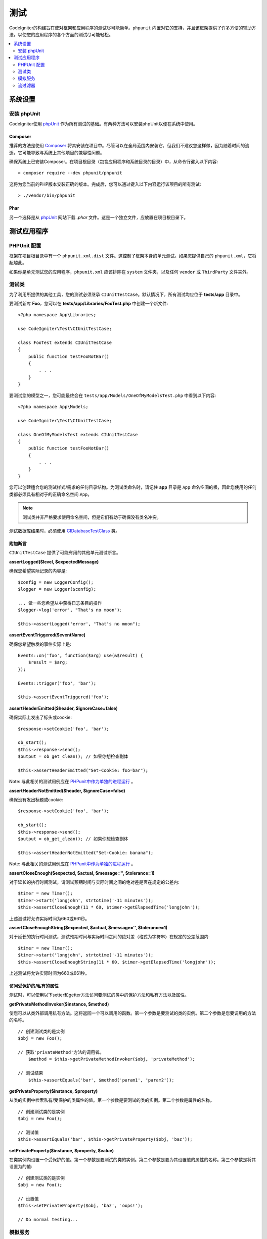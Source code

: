 #######
测试
#######

CodeIgniter的构建旨在使对框架和应用程序的测试尽可能简单。``phpunit`` 内置对它的支持，并且该框架提供了许多方便的辅助方法，以使您的应用程序的各个方面的测试尽可能轻松。

.. contents::
    :local:
    :depth: 2

*************
系统设置
*************

安装 phpUnit
==================

CodeIgniter使用 `phpUnit <https://phpunit.de/>`__ 作为所有测试的基础。有两种方法可以安装phpUnit以便在系统中使用。

Composer
----------

推荐的方法是使用 `Composer <https://getcomposer.org/>`_ 将其安装在项目中。尽管可以在全局范围内安装它，但我们不建议您这样做，因为随着时间的流逝，它可能导致与系统上其他项目的兼容性问题。

确保系统上已安装Composer。在项目根目录（包含应用程序和系统目录的目录）中，从命令行键入以下内容::

    > composer require --dev phpunit/phpunit

这将为您当前的PHP版本安装正确的版本。完成后，您可以通过键入以下内容运行该项目的所有测试::

    > ./vendor/bin/phpunit

Phar
-------

另一个选择是从 `phpUnit <https://phpunit.de/getting-started/phpunit-7.html>`_ 网站下载 `.phar` 文件。这是一个独立文件，应放置在项目根目录下。


************************
测试应用程序
************************

PHPUnit 配置
=====================

框架在项目根目录中有一个 ``phpunit.xml.dist`` 文件。这控制了框架本身的单元测试。如果您提供自己的 ``phpunit.xml``，它将超越此。

如果你是单元测试您的应用程序，``phpunit.xml`` 应该排除在 ``system`` 文件夹，以及任何 ``vendor`` 或 ``ThirdParty`` 文件夹外。

测试类
==============

为了利用所提供的其他工具，您的测试必须继承 ``CIUnitTestCase``。默认情况下，所有测试均应位于 **tests/app** 目录中。

要测试新库 **Foo**，您可以在 **tests/app/Libraries/FooTest.php** 中创建一个新文件::

    <?php namespace App\Libraries;

    use CodeIgniter\Test\CIUnitTestCase;

    class FooTest extends CIUnitTestCase
    {
        public function testFooNotBar()
        {
            . . .
        }
    }

要测试您的模型之一，您可能最终会在 ``tests/app/Models/OneOfMyModelsTest.php`` 中看到以下内容::

    <?php namespace App\Models;

    use CodeIgniter\Test\CIUnitTestCase;

    class OneOfMyModelsTest extends CIUnitTestCase
    {
        public function testFooNotBar()
        {
            . . .
        }
    }


您可以创建适合您的测试样式/需求的任何目录结构。为测试类命名时，请记住 **app** 目录是 ``App`` 命名空间的根，因此您使用的任何类都必须具有相对于的正确命名空间 ``App``。

.. note:: 测试类并非严格要求使用命名空间，但是它们有助于确保没有类名冲突。

测试数据库结果时，必须使用 `CIDatabaseTestClass <database.html>`_ 类。

附加断言
---------------------

``CIUnitTestCase`` 提供了可能有用的其他单元测试断言。

**assertLogged($level, $expectedMessage)**

确保您希望实际记录的内容是::

        $config = new LoggerConfig();
        $logger = new Logger($config);

        ... 做一些您希望从中获得日志条目的操作
        $logger->log('error', "That's no moon");

        $this->assertLogged('error', "That's no moon");

**assertEventTriggered($eventName)**

确保您希望触发的事件实际上是::

    Events::on('foo', function($arg) use(&$result) {
        $result = $arg;
    });

    Events::trigger('foo', 'bar');

    $this->assertEventTriggered('foo');

**assertHeaderEmitted($header, $ignoreCase=false)**

确保实际上发出了标头或cookie::

    $response->setCookie('foo', 'bar');

    ob_start();
    $this->response->send();
    $output = ob_get_clean(); // 如果你想检查副体

    $this->assertHeaderEmitted("Set-Cookie: foo=bar");

Note: 与此相关的测试用例应在 `PHPunit中作为单独的进程运行 <https://phpunit.readthedocs.io/en/7.4/annotations.html#runinseparateprocess>`_ 。

**assertHeaderNotEmitted($header, $ignoreCase=false)**

确保没有发出标题或cookie::

    $response->setCookie('foo', 'bar');

    ob_start();
    $this->response->send();
    $output = ob_get_clean(); // 如果你想检查副体

    $this->assertHeaderNotEmitted("Set-Cookie: banana");

Note: 与此相关的测试用例应在 `PHPunit中作为单独的进程运行 <https://phpunit.readthedocs.io/en/7.4/annotations.html#runinseparateprocess>`_ 。

**assertCloseEnough($expected, $actual, $message='', $tolerance=1)**

对于延长的执行时间测试，请测试预期时间与实际时间之间的绝对差是否在规定的公差内::

    $timer = new Timer();
    $timer->start('longjohn', strtotime('-11 minutes'));
    $this->assertCloseEnough(11 * 60, $timer->getElapsedTime('longjohn'));

上述测试将允许实际时间为660或661秒。

**assertCloseEnoughString($expected, $actual, $message='', $tolerance=1)**

对于延长的执行时间测试，测试预期时间与实际时间之间的绝对差（格式为字符串）在规定的公差范围内::

    $timer = new Timer();
    $timer->start('longjohn', strtotime('-11 minutes'));
    $this->assertCloseEnoughString(11 * 60, $timer->getElapsedTime('longjohn'));

上述测试将允许实际时间为660或661秒。


访问受保护的/私有的属性
--------------------------------------

测试时，可以使用以下setter和getter方法访问要测试的类中的保护方法和私有方法以及属性。

**getPrivateMethodInvoker($instance, $method)**

使您可以从类外部调用私有方法。这将返回一个可以调用的函数。第一个参数是要测试的类的实例。第二个参数是您要调用的方法的名称。

::

    // 创建测试类的是实例
    $obj = new Foo();

    // 获取'privateMethod'方法的调用者。
	$method = $this->getPrivateMethodInvoker($obj, 'privateMethod');

    // 测试结果
	$this->assertEquals('bar', $method('param1', 'param2'));

**getPrivateProperty($instance, $property)**

从类的实例中检索私有/受保护的类属性的值。第一个参数是要测试的类的实例。第二个参数是属性的名称。

::

    // 创建测试类的是实例
    $obj = new Foo();

    // 测试值
    $this->assertEquals('bar', $this->getPrivateProperty($obj, 'baz'));

**setPrivateProperty($instance, $property, $value)**

在类实例内设置一个受保护的值。第一个参数是要测试的类的实例。第二个参数是要为其设置值的属性的名称。第三个参数是将其设置为的值::

    // 创建测试类的是实例
    $obj = new Foo();

    // 设置值
    $this->setPrivateProperty($obj, 'baz', 'oops!');

    // Do normal testing...

模拟服务
================

您通常会发现您需要模拟 **app/Config/Services.php** 中定义的服务之一，以将测试限制为仅涉及代码，同时模拟服务的各种响应。在测试控制器和其他集成测试时尤其如此。该服务类提供了两个方法，使这个简单的： ``injectMock()``, 和 ``reset()``。

**injectMock()**

此方法允许您定义Services类将返回的确切实例。您可以使用它来设置服务的属性，使其以某种方式运行，或者将服务替换为模拟类。
::

    public function testSomething()
    {
        $curlrequest = $this->getMockBuilder('CodeIgniter\HTTP\CURLRequest')
                            ->setMethods(['request'])
                            ->getMock();
        Services::injectMock('curlrequest', $curlrequest);

        // Do normal testing here....
    }

第一个参数是您要替换的服务。该名称必须与Services类中的函数名称完全匹配。第二个参数是要替换为的实例。

**reset()**

从Services类中删除所有模拟的类，使其恢复到原始状态。


流过滤器
==============

**CITestStreamFilter** 提供了这些辅助方法的替代方法。

您可能需要测试难以测试的内容。有时，捕获流（例如PHP自己的STDOUT或STDERR）可能会有所帮助。 ``CITestStreamFilter`` 将帮助您从您所选择的流捕获输出。

在一个测试用例中演示此示例::

    public function setUp()
    {
        CITestStreamFilter::$buffer = '';
        $this->stream_filter = stream_filter_append(STDOUT, 'CITestStreamFilter');
    }

    public function tearDown()
    {
        stream_filter_remove($this->stream_filter);
    }

    public function testSomeOutput()
    {
        CLI::write('first.');
        $expected = "first.\n";
        $this->assertEquals($expected, CITestStreamFilter::$buffer);
    }
